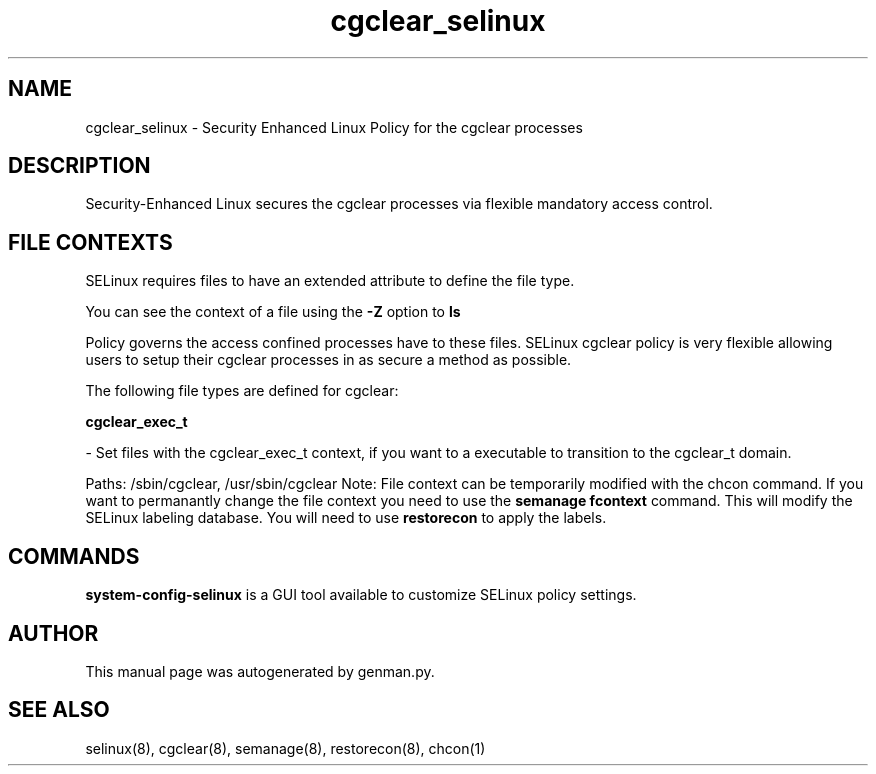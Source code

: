 .TH  "cgclear_selinux"  "8"  "cgclear" "dwalsh@redhat.com" "cgclear SELinux Policy documentation"
.SH "NAME"
cgclear_selinux \- Security Enhanced Linux Policy for the cgclear processes
.SH "DESCRIPTION"

Security-Enhanced Linux secures the cgclear processes via flexible mandatory access
control.  
.SH FILE CONTEXTS
SELinux requires files to have an extended attribute to define the file type. 
.PP
You can see the context of a file using the \fB\-Z\fP option to \fBls\bP
.PP
Policy governs the access confined processes have to these files. 
SELinux cgclear policy is very flexible allowing users to setup their cgclear processes in as secure a method as possible.
.PP 
The following file types are defined for cgclear:


.EX
.B cgclear_exec_t 
.EE

- Set files with the cgclear_exec_t context, if you want to a executable to transition to the cgclear_t domain.

.br
Paths: 
/sbin/cgclear, /usr/sbin/cgclear
Note: File context can be temporarily modified with the chcon command.  If you want to permanantly change the file context you need to use the 
.B semanage fcontext 
command.  This will modify the SELinux labeling database.  You will need to use
.B restorecon
to apply the labels.

.SH "COMMANDS"

.PP
.B system-config-selinux 
is a GUI tool available to customize SELinux policy settings.

.SH AUTHOR	
This manual page was autogenerated by genman.py.

.SH "SEE ALSO"
selinux(8), cgclear(8), semanage(8), restorecon(8), chcon(1)
